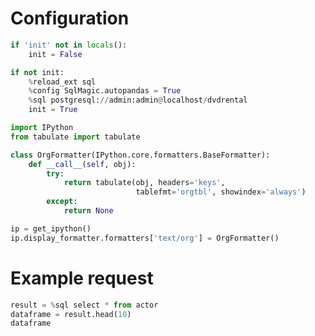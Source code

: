#+OPTIONS: ^:nil

* Configuration
#+NAME: init
#+BEGIN_SRC jupyter-python
  if 'init' not in locals():
      init = False

  if not init:
      %reload_ext sql
      %config SqlMagic.autopandas = True
      %sql postgresql://admin:admin@localhost/dvdrental
      init = True
#+END_SRC

#+NAME: config-format
#+BEGIN_SRC jupyter-python
  import IPython
  from tabulate import tabulate

  class OrgFormatter(IPython.core.formatters.BaseFormatter):
      def __call__(self, obj):
          try:
              return tabulate(obj, headers='keys',
                              tablefmt='orgtbl', showindex='always')
          except:
              return None

  ip = get_ipython()
  ip.display_formatter.formatters['text/org'] = OrgFormatter()
#+END_SRC

* Example request
#+BEGIN_SRC jupyter-python :display org
  result = %sql select * from actor
  dataframe = result.head(10)
  dataframe
#+END_SRC

* COMMENT Local variables
# Local variables:
# eval: (progn (org-sbe init) (org-sbe config-format))
# End:
